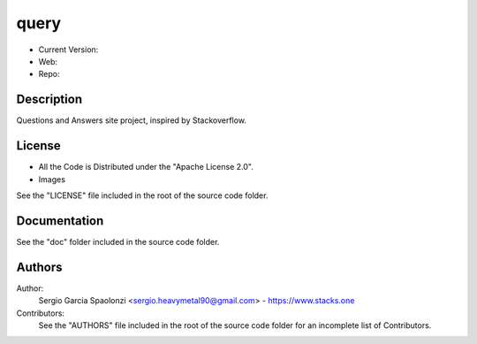query
======================
* Current Version:
* Web:
* Repo:

Description
---------------
Questions and Answers site project, inspired by Stackoverflow.

License
---------------
* All the Code is Distributed under the "Apache License 2.0".
* Images

See the "LICENSE" file included in the root of the source code folder.

Documentation
---------------
See the "doc" folder included in the source code folder.

Authors
---------------
Author:
    Sergio Garcia Spaolonzi <sergio.heavymetal90@gmail.com> - https://www.stacks.one

Contributors:
    See the "AUTHORS" file included in the root of the source code folder for an incomplete list of Contributors.


